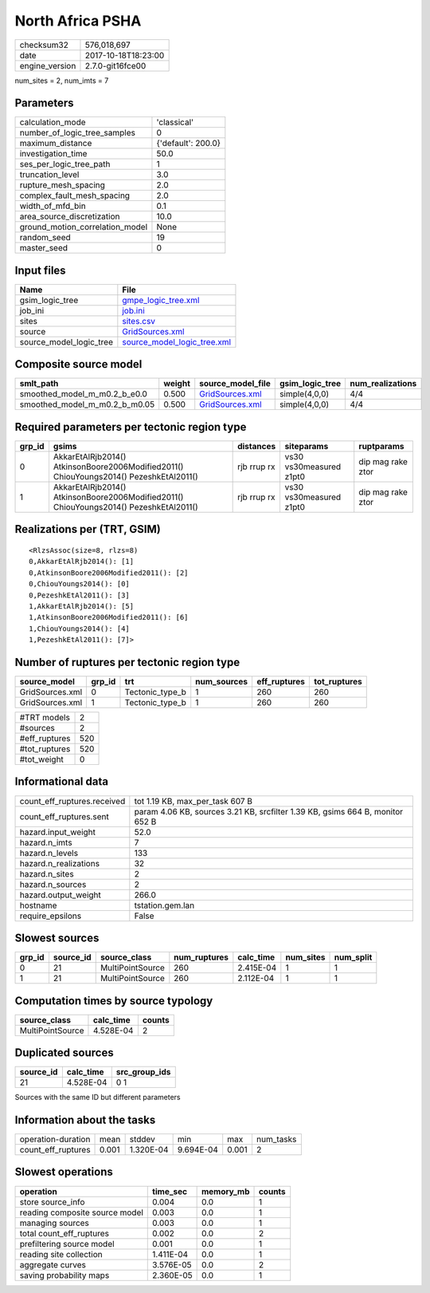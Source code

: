 North Africa PSHA
=================

============== ===================
checksum32     576,018,697        
date           2017-10-18T18:23:00
engine_version 2.7.0-git16fce00   
============== ===================

num_sites = 2, num_imts = 7

Parameters
----------
=============================== ==================
calculation_mode                'classical'       
number_of_logic_tree_samples    0                 
maximum_distance                {'default': 200.0}
investigation_time              50.0              
ses_per_logic_tree_path         1                 
truncation_level                3.0               
rupture_mesh_spacing            2.0               
complex_fault_mesh_spacing      2.0               
width_of_mfd_bin                0.1               
area_source_discretization      10.0              
ground_motion_correlation_model None              
random_seed                     19                
master_seed                     0                 
=============================== ==================

Input files
-----------
======================= ============================================================
Name                    File                                                        
======================= ============================================================
gsim_logic_tree         `gmpe_logic_tree.xml <gmpe_logic_tree.xml>`_                
job_ini                 `job.ini <job.ini>`_                                        
sites                   `sites.csv <sites.csv>`_                                    
source                  `GridSources.xml <GridSources.xml>`_                        
source_model_logic_tree `source_model_logic_tree.xml <source_model_logic_tree.xml>`_
======================= ============================================================

Composite source model
----------------------
============================= ====== ==================================== =============== ================
smlt_path                     weight source_model_file                    gsim_logic_tree num_realizations
============================= ====== ==================================== =============== ================
smoothed_model_m_m0.2_b_e0.0  0.500  `GridSources.xml <GridSources.xml>`_ simple(4,0,0)   4/4             
smoothed_model_m_m0.2_b_m0.05 0.500  `GridSources.xml <GridSources.xml>`_ simple(4,0,0)   4/4             
============================= ====== ==================================== =============== ================

Required parameters per tectonic region type
--------------------------------------------
====== ====================================================================================== =========== ======================= =================
grp_id gsims                                                                                  distances   siteparams              ruptparams       
====== ====================================================================================== =========== ======================= =================
0      AkkarEtAlRjb2014() AtkinsonBoore2006Modified2011() ChiouYoungs2014() PezeshkEtAl2011() rjb rrup rx vs30 vs30measured z1pt0 dip mag rake ztor
1      AkkarEtAlRjb2014() AtkinsonBoore2006Modified2011() ChiouYoungs2014() PezeshkEtAl2011() rjb rrup rx vs30 vs30measured z1pt0 dip mag rake ztor
====== ====================================================================================== =========== ======================= =================

Realizations per (TRT, GSIM)
----------------------------

::

  <RlzsAssoc(size=8, rlzs=8)
  0,AkkarEtAlRjb2014(): [1]
  0,AtkinsonBoore2006Modified2011(): [2]
  0,ChiouYoungs2014(): [0]
  0,PezeshkEtAl2011(): [3]
  1,AkkarEtAlRjb2014(): [5]
  1,AtkinsonBoore2006Modified2011(): [6]
  1,ChiouYoungs2014(): [4]
  1,PezeshkEtAl2011(): [7]>

Number of ruptures per tectonic region type
-------------------------------------------
=============== ====== =============== =========== ============ ============
source_model    grp_id trt             num_sources eff_ruptures tot_ruptures
=============== ====== =============== =========== ============ ============
GridSources.xml 0      Tectonic_type_b 1           260          260         
GridSources.xml 1      Tectonic_type_b 1           260          260         
=============== ====== =============== =========== ============ ============

============= ===
#TRT models   2  
#sources      2  
#eff_ruptures 520
#tot_ruptures 520
#tot_weight   0  
============= ===

Informational data
------------------
=========================== =============================================================================
count_eff_ruptures.received tot 1.19 KB, max_per_task 607 B                                              
count_eff_ruptures.sent     param 4.06 KB, sources 3.21 KB, srcfilter 1.39 KB, gsims 664 B, monitor 652 B
hazard.input_weight         52.0                                                                         
hazard.n_imts               7                                                                            
hazard.n_levels             133                                                                          
hazard.n_realizations       32                                                                           
hazard.n_sites              2                                                                            
hazard.n_sources            2                                                                            
hazard.output_weight        266.0                                                                        
hostname                    tstation.gem.lan                                                             
require_epsilons            False                                                                        
=========================== =============================================================================

Slowest sources
---------------
====== ========= ================ ============ ========= ========= =========
grp_id source_id source_class     num_ruptures calc_time num_sites num_split
====== ========= ================ ============ ========= ========= =========
0      21        MultiPointSource 260          2.415E-04 1         1        
1      21        MultiPointSource 260          2.112E-04 1         1        
====== ========= ================ ============ ========= ========= =========

Computation times by source typology
------------------------------------
================ ========= ======
source_class     calc_time counts
================ ========= ======
MultiPointSource 4.528E-04 2     
================ ========= ======

Duplicated sources
------------------
========= ========= =============
source_id calc_time src_group_ids
========= ========= =============
21        4.528E-04 0 1          
========= ========= =============
Sources with the same ID but different parameters

Information about the tasks
---------------------------
================== ===== ========= ========= ===== =========
operation-duration mean  stddev    min       max   num_tasks
count_eff_ruptures 0.001 1.320E-04 9.694E-04 0.001 2        
================== ===== ========= ========= ===== =========

Slowest operations
------------------
============================== ========= ========= ======
operation                      time_sec  memory_mb counts
============================== ========= ========= ======
store source_info              0.004     0.0       1     
reading composite source model 0.003     0.0       1     
managing sources               0.003     0.0       1     
total count_eff_ruptures       0.002     0.0       2     
prefiltering source model      0.001     0.0       1     
reading site collection        1.411E-04 0.0       1     
aggregate curves               3.576E-05 0.0       2     
saving probability maps        2.360E-05 0.0       1     
============================== ========= ========= ======